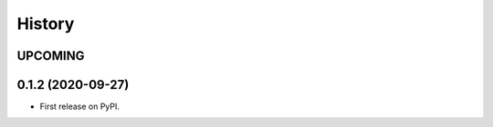 =======
History
=======

------------------
UPCOMING
------------------


------------------
0.1.2 (2020-09-27)
------------------

* First release on PyPI.
